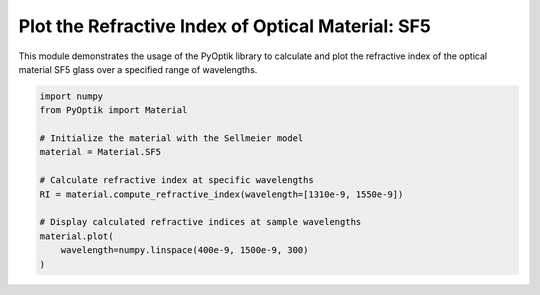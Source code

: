 
.. DO NOT EDIT.
.. THIS FILE WAS AUTOMATICALLY GENERATED BY SPHINX-GALLERY.
.. TO MAKE CHANGES, EDIT THE SOURCE PYTHON FILE:
.. "gallery/tabulated/plot_sf5.py"
.. LINE NUMBERS ARE GIVEN BELOW.

.. only:: html

    .. note::
        :class: sphx-glr-download-link-note

        :ref:`Go to the end <sphx_glr_download_gallery_tabulated_plot_sf5.py>`
        to download the full example code

.. rst-class:: sphx-glr-example-title

.. _sphx_glr_gallery_tabulated_plot_sf5.py:


Plot the Refractive Index of Optical Material: SF5
==================================================

This module demonstrates the usage of the PyOptik library to calculate and plot the refractive index of the optical material SF5 glass over a specified range of wavelengths.

.. GENERATED FROM PYTHON SOURCE LINES 8-22



.. image-sg:: /gallery/tabulated/images/sphx_glr_plot_sf5_001.png
   :alt: Refractive Index vs. Wavelength: [SF5]
   :srcset: /gallery/tabulated/images/sphx_glr_plot_sf5_001.png
   :class: sphx-glr-single-img





.. code-block:: python3


    import numpy
    from PyOptik import Material

    # Initialize the material with the Sellmeier model
    material = Material.SF5

    # Calculate refractive index at specific wavelengths
    RI = material.compute_refractive_index(wavelength=[1310e-9, 1550e-9])

    # Display calculated refractive indices at sample wavelengths
    material.plot(
        wavelength=numpy.linspace(400e-9, 1500e-9, 300)
    )


.. rst-class:: sphx-glr-timing

   **Total running time of the script:** (0 minutes 0.151 seconds)


.. _sphx_glr_download_gallery_tabulated_plot_sf5.py:

.. only:: html

  .. container:: sphx-glr-footer sphx-glr-footer-example




    .. container:: sphx-glr-download sphx-glr-download-python

      :download:`Download Python source code: plot_sf5.py <plot_sf5.py>`

    .. container:: sphx-glr-download sphx-glr-download-jupyter

      :download:`Download Jupyter notebook: plot_sf5.ipynb <plot_sf5.ipynb>`


.. only:: html

 .. rst-class:: sphx-glr-signature

    `Gallery generated by Sphinx-Gallery <https://sphinx-gallery.github.io>`_

